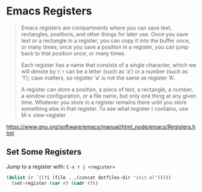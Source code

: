 * Emacs Registers

  #+BEGIN_QUOTE
  Emacs registers are compartments where you can save text,
  rectangles, positions, and other things for later use. Once you save
  text or a rectangle in a register, you can copy it into the buffer
  once, or many times; once you save a position in a register, you can
  jump back to that position once, or many times.

  Each register has a name that consists of a single character, which
  we will denote by r; r can be a letter (such as ‘a’) or a number
  (such as ‘1’); case matters, so register ‘a’ is not the same as
  register ‘A’.

  A register can store a position, a piece of text, a rectangle, a
  number, a window configuration, or a file name, but only one thing
  at any given time. Whatever you store in a register remains there
  until you store something else in that register. To see what
  register r contains, use M-x view-register
  #+END_QUOTE
  https://www.gnu.org/software/emacs/manual/html_node/emacs/Registers.html

** Set Some Registers
   Jump to a register with: =C-x r j <register>=
   #+BEGIN_SRC emacs-lisp
     (dolist (r `((?i (file . ,(concat dotfiles-dir "init.el")))))
       (set-register (car r) (cadr r)))
   #+END_SRC
